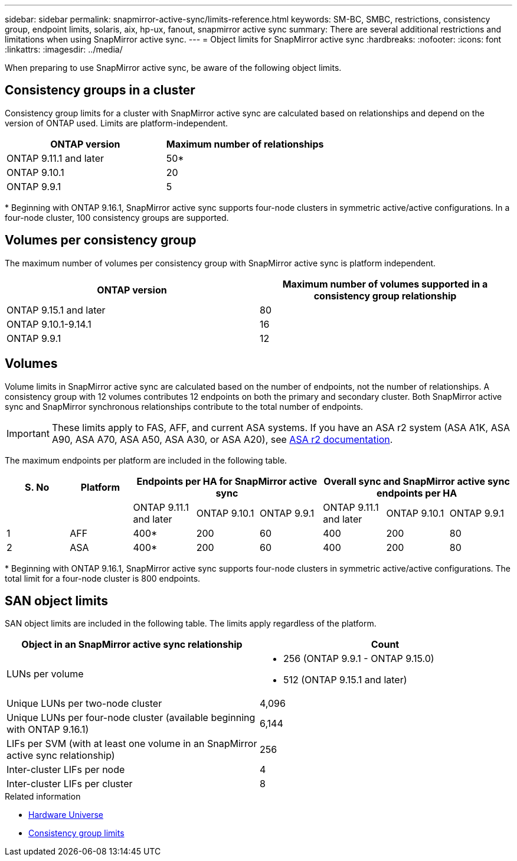 ---
sidebar: sidebar
permalink: snapmirror-active-sync/limits-reference.html
keywords: SM-BC, SMBC, restrictions, consistency group, endpoint limits, solaris, aix, hp-ux, fanout, snapmirror active sync
summary: There are several additional restrictions and limitations when using SnapMirror active sync.
---
= Object limits for SnapMirror active sync
:hardbreaks:
:nofooter:
:icons: font
:linkattrs:
:imagesdir: ../media/

[.lead]
When preparing to use SnapMirror active sync, be aware of the following object limits. 

== Consistency groups in a cluster

Consistency group limits for a cluster with SnapMirror active sync are calculated based on relationships and depend on the version of ONTAP used. Limits are platform-independent. 

[options="header"]
|===
| ONTAP version | Maximum number of relationships
| ONTAP 9.11.1 and later | 50*
| ONTAP 9.10.1 | 20
| ONTAP 9.9.1 | 5
|===

{asterisk} Beginning with ONTAP 9.16.1, SnapMirror active sync supports four-node clusters in symmetric active/active configurations. In a four-node cluster, 100 consistency groups are supported. 

== Volumes per consistency group

The maximum number of volumes per consistency group with SnapMirror active sync is platform independent. 

[options="header"]
|===
| ONTAP version | Maximum number of volumes supported in a consistency group relationship
| ONTAP 9.15.1 and later | 80 
| ONTAP 9.10.1-9.14.1 | 16 
| ONTAP 9.9.1 | 12 
|===

== Volumes

Volume limits in SnapMirror active sync are calculated based on the number of endpoints, not the number of relationships. A consistency group with 12 volumes contributes 12 endpoints on both the primary and secondary cluster. Both SnapMirror active sync and SnapMirror synchronous relationships contribute to the total number of endpoints.

[IMPORTANT]
These limits apply to FAS, AFF, and current ASA systems. If you have an ASA r2 system (ASA A1K, ASA A90, ASA A70, ASA A50, ASA A30, or ASA A20), see link:https://docs.netapp.com/us-en/asa-r2/data-protection/manage-consistency-groups.html[ASA r2 documentation^].

The maximum endpoints per platform are included in the following table.

[options="header"]
|===
| S. No |Platform 3+| Endpoints per HA for SnapMirror active sync 3+| Overall sync and SnapMirror active sync endpoints per HA
|
|
| ONTAP 9.11.1 and later | ONTAP 9.10.1 | ONTAP 9.9.1
| ONTAP 9.11.1 and later | ONTAP 9.10.1 | ONTAP 9.9.1
|1 | AFF | 400* | 200 | 60 |400 | 200 | 80
|2 | ASA | 400* | 200 | 60 | 400 | 200 | 80
|===

{asterisk} Beginning with ONTAP 9.16.1, SnapMirror active sync supports four-node clusters in symmetric active/active configurations. The total limit for a four-node cluster is 800 endpoints. 

== SAN object limits

SAN object limits are included in the following table. The limits apply regardless of the platform.

|===
|Object in an SnapMirror active sync relationship |Count

|LUNs per volume
a|* 256 (ONTAP 9.9.1 - ONTAP 9.15.0)
    * 512 (ONTAP 9.15.1 and later)
|Unique LUNs per two-node cluster | 4,096
|Unique LUNs per four-node cluster (available beginning with ONTAP 9.16.1) | 6,144
|LIFs per SVM (with at least one volume in an SnapMirror active sync relationship)
|256
|Inter-cluster LIFs per node
|4
|Inter-cluster LIFs per cluster
|8
|===

.Related information 
* link:https://hwu.netapp.com/[Hardware Universe^]
* link:../consistency-groups/limits.html[Consistency group limits^]

// 2025 Feb 26, ONTAPDOC-2834
// 2025 2 jan, ONTAPDOC-2251
// 2024-Aug-30, ONTAPDOC-2346
// 6 may 2024, ontapdoc-1478
// 2024 Feb 08, Git Issue 1173
// 2023 Nov 22, Git Issue 1173
// ontapdoc-915, 16 april 2023
// ontapdoc-804, 1 april 2023
// BURT 1451494, 2022-02-11
// BURT 1387138
// BURT 1431859, 1 dec 2021
// issue #326, 19 dec 2022
// BURT 1449057, 27 JAN 2022
// BURT 1459617 and 1451134, 10 March 2022
// ontap-issues-#604, 31 august 2022
// ONTAPDOC-883, 6 march 2023
